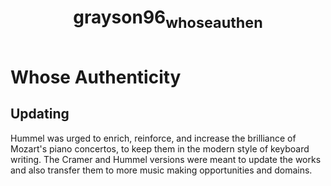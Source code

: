 :PROPERTIES:
:ID:       6185f914-1ff2-46f7-bffa-ec7d17fbb7a6
:ROAM_REFS: cite:grayson96_whose_authen
:END:
#+title: grayson96_whose_authen

* Whose Authenticity
:PROPERTIES:
:NOTER_DOCUMENT: ../PDFs/grayson96_whose_authen.pdf
:END:

** Updating
:PROPERTIES:
:NOTER_PAGE: (2 . 0.7138964577656676)
:END:
Hummel was urged to enrich, reinforce, and increase the brilliance of Mozart's piano concertos, to keep them in the modern style of keyboard writing.
The Cramer and Hummel versions were meant to update the works and also transfer them to more music making opportunities and domains.
